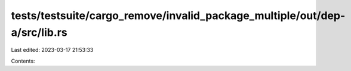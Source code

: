 tests/testsuite/cargo_remove/invalid_package_multiple/out/dep-a/src/lib.rs
==========================================================================

Last edited: 2023-03-17 21:53:33

Contents:

.. code-block:: rs

    


